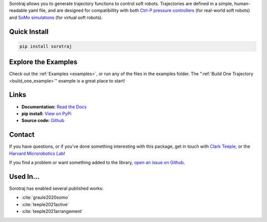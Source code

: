 
Sorotraj allows you to generate trajectory functions to control soft robots.
Trajectories are defined in a simple, human-readable yaml file, and are designed
for compatibillity with both `Ctrl-P pressure controllers <https://github.com/cbteeple/ctrlp>`_ (for real-world soft robots)
and `SoMo simulations <https://github.com/GrauleM/somo>`_ (for virtual soft robots). 


.. dropdown::  :fa:`eye,mr-1` Table of Contents

   .. toctree::
      :caption: Documentation
      :maxdepth: 2
      :titlesonly:

      Home <self>
      quickstart
      examples/index
      reference/index

   .. toctree::
      :caption: Appendix

      contributing
      genindex



Quick Install
=============

.. code-block:: console

   pip install sorotraj




Explore the Examples
====================

Check out the :ref:`Examples <examples>`, or run any of the files in the examples folder. The ":ref:`Build One Trajectory <build_one_example>`" example is a great place to start!




Links
=====

- **Documentation:** `Read the Docs <https://sorotraj.readthedocs.io/en/latest/>`_
- **pip install:** `View on PyPi <https://pypi.org/project/sorotraj/>`_
- **Source code:** `Github <https://github.com/harvard-microrobotics/sorotraj>`_


Contact
=======

If you have questions, or if you've done something interesting with this package, get in touch with `Clark Teeple <mailto:cbteeple@g.harvard.edu>`_, or the `Harvard Microrobotics Lab <https://www.micro.seas.harvard.edu/>`_!

If you find a problem or want something added to the library, `open an issue on Github <https://github.com/harvard-microrobotics/sorotraj/issues>`_.




Used In...
===========

Sorotraj has enabled several published works:

- :cite:`graule2020somo`
- :cite:`teeple2021active`
- :cite:`teeple2021arrangement`

